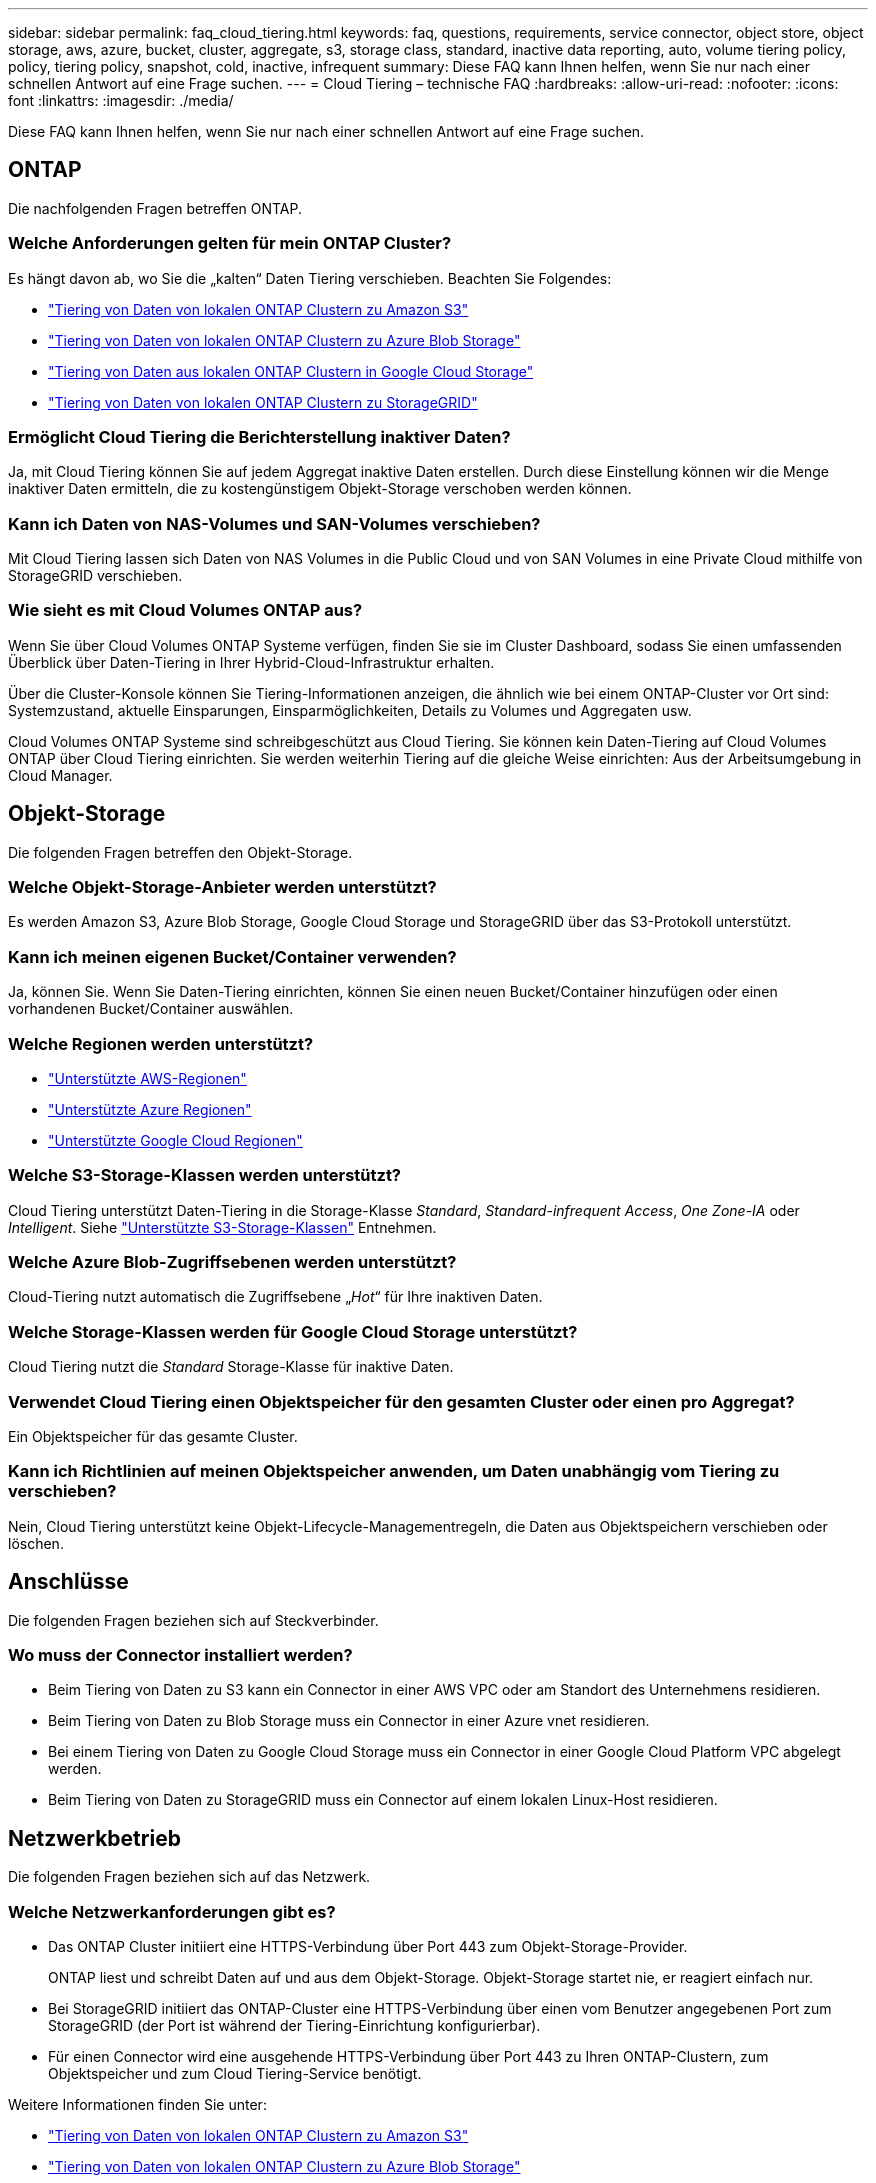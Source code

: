 ---
sidebar: sidebar 
permalink: faq_cloud_tiering.html 
keywords: faq, questions, requirements, service connector, object store, object storage, aws, azure, bucket, cluster, aggregate, s3, storage class, standard, inactive data reporting, auto, volume tiering policy, policy, tiering policy, snapshot, cold, inactive, infrequent 
summary: Diese FAQ kann Ihnen helfen, wenn Sie nur nach einer schnellen Antwort auf eine Frage suchen. 
---
= Cloud Tiering – technische FAQ
:hardbreaks:
:allow-uri-read: 
:nofooter: 
:icons: font
:linkattrs: 
:imagesdir: ./media/


[role="lead"]
Diese FAQ kann Ihnen helfen, wenn Sie nur nach einer schnellen Antwort auf eine Frage suchen.



== ONTAP

Die nachfolgenden Fragen betreffen ONTAP.



=== Welche Anforderungen gelten für mein ONTAP Cluster?

Es hängt davon ab, wo Sie die „kalten“ Daten Tiering verschieben. Beachten Sie Folgendes:

* link:task_tiering_onprem_aws.html#preparing-your-ontap-clusters["Tiering von Daten von lokalen ONTAP Clustern zu Amazon S3"]
* link:task_tiering_onprem_azure.html#preparing-your-ontap-clusters["Tiering von Daten von lokalen ONTAP Clustern zu Azure Blob Storage"]
* link:task_tiering_onprem_gcp.html#preparing-your-ontap-clusters["Tiering von Daten aus lokalen ONTAP Clustern in Google Cloud Storage"]
* link:task_tiering_onprem_storagegrid.html#preparing-your-ontap-clusters["Tiering von Daten von lokalen ONTAP Clustern zu StorageGRID"]




=== Ermöglicht Cloud Tiering die Berichterstellung inaktiver Daten?

Ja, mit Cloud Tiering können Sie auf jedem Aggregat inaktive Daten erstellen. Durch diese Einstellung können wir die Menge inaktiver Daten ermitteln, die zu kostengünstigem Objekt-Storage verschoben werden können.



=== Kann ich Daten von NAS-Volumes und SAN-Volumes verschieben?

Mit Cloud Tiering lassen sich Daten von NAS Volumes in die Public Cloud und von SAN Volumes in eine Private Cloud mithilfe von StorageGRID verschieben.



=== Wie sieht es mit Cloud Volumes ONTAP aus?

Wenn Sie über Cloud Volumes ONTAP Systeme verfügen, finden Sie sie im Cluster Dashboard, sodass Sie einen umfassenden Überblick über Daten-Tiering in Ihrer Hybrid-Cloud-Infrastruktur erhalten.

Über die Cluster-Konsole können Sie Tiering-Informationen anzeigen, die ähnlich wie bei einem ONTAP-Cluster vor Ort sind: Systemzustand, aktuelle Einsparungen, Einsparmöglichkeiten, Details zu Volumes und Aggregaten usw.

Cloud Volumes ONTAP Systeme sind schreibgeschützt aus Cloud Tiering. Sie können kein Daten-Tiering auf Cloud Volumes ONTAP über Cloud Tiering einrichten. Sie werden weiterhin Tiering auf die gleiche Weise einrichten: Aus der Arbeitsumgebung in Cloud Manager.



== Objekt-Storage

Die folgenden Fragen betreffen den Objekt-Storage.



=== Welche Objekt-Storage-Anbieter werden unterstützt?

Es werden Amazon S3, Azure Blob Storage, Google Cloud Storage und StorageGRID über das S3-Protokoll unterstützt.



=== Kann ich meinen eigenen Bucket/Container verwenden?

Ja, können Sie. Wenn Sie Daten-Tiering einrichten, können Sie einen neuen Bucket/Container hinzufügen oder einen vorhandenen Bucket/Container auswählen.



=== Welche Regionen werden unterstützt?

* link:reference_aws_support.html["Unterstützte AWS-Regionen"]
* link:reference_azure_support.html["Unterstützte Azure Regionen"]
* link:reference_google_support.html["Unterstützte Google Cloud Regionen"]




=== Welche S3-Storage-Klassen werden unterstützt?

Cloud Tiering unterstützt Daten-Tiering in die Storage-Klasse _Standard_, _Standard-infrequent Access_, _One Zone-IA_ oder _Intelligent_. Siehe link:reference_aws_support.html["Unterstützte S3-Storage-Klassen"] Entnehmen.



=== Welche Azure Blob-Zugriffsebenen werden unterstützt?

Cloud-Tiering nutzt automatisch die Zugriffsebene „_Hot_“ für Ihre inaktiven Daten.



=== Welche Storage-Klassen werden für Google Cloud Storage unterstützt?

Cloud Tiering nutzt die _Standard_ Storage-Klasse für inaktive Daten.



=== Verwendet Cloud Tiering einen Objektspeicher für den gesamten Cluster oder einen pro Aggregat?

Ein Objektspeicher für das gesamte Cluster.



=== Kann ich Richtlinien auf meinen Objektspeicher anwenden, um Daten unabhängig vom Tiering zu verschieben?

Nein, Cloud Tiering unterstützt keine Objekt-Lifecycle-Managementregeln, die Daten aus Objektspeichern verschieben oder löschen.



== Anschlüsse

Die folgenden Fragen beziehen sich auf Steckverbinder.



=== Wo muss der Connector installiert werden?

* Beim Tiering von Daten zu S3 kann ein Connector in einer AWS VPC oder am Standort des Unternehmens residieren.
* Beim Tiering von Daten zu Blob Storage muss ein Connector in einer Azure vnet residieren.
* Bei einem Tiering von Daten zu Google Cloud Storage muss ein Connector in einer Google Cloud Platform VPC abgelegt werden.
* Beim Tiering von Daten zu StorageGRID muss ein Connector auf einem lokalen Linux-Host residieren.




== Netzwerkbetrieb

Die folgenden Fragen beziehen sich auf das Netzwerk.



=== Welche Netzwerkanforderungen gibt es?

* Das ONTAP Cluster initiiert eine HTTPS-Verbindung über Port 443 zum Objekt-Storage-Provider.
+
ONTAP liest und schreibt Daten auf und aus dem Objekt-Storage. Objekt-Storage startet nie, er reagiert einfach nur.

* Bei StorageGRID initiiert das ONTAP-Cluster eine HTTPS-Verbindung über einen vom Benutzer angegebenen Port zum StorageGRID (der Port ist während der Tiering-Einrichtung konfigurierbar).
* Für einen Connector wird eine ausgehende HTTPS-Verbindung über Port 443 zu Ihren ONTAP-Clustern, zum Objektspeicher und zum Cloud Tiering-Service benötigt.


Weitere Informationen finden Sie unter:

* link:task_tiering_onprem_aws.html["Tiering von Daten von lokalen ONTAP Clustern zu Amazon S3"]
* link:task_tiering_onprem_azure.html["Tiering von Daten von lokalen ONTAP Clustern zu Azure Blob Storage"]
* link:task_tiering_onprem_gcp.html["Tiering von Daten aus lokalen ONTAP Clustern in Google Cloud Storage"]
* link:task_tiering_onprem_storagegrid.html["Tiering von Daten von lokalen ONTAP Clustern zu StorageGRID"]




== Berechtigungen

Die folgenden Fragen beziehen sich auf Berechtigungen.



=== Welche Berechtigungen sind in AWS erforderlich?

Berechtigungen erforderlich link:task_tiering_onprem_aws#preparing-amazon-s3["Zum Managen des S3-Buckets"].



=== Welche Berechtigungen sind in Azure erforderlich?

Außerhalb der Berechtigungen, die zur Bereitstellung für Cloud Manager erforderlich sind, sind keine zusätzlichen Berechtigungen erforderlich.



=== Welche Berechtigungen sind bei der Google Cloud Platform erforderlich?

Storage-Admin-Berechtigungen sind für ein Servicekonto mit Speicherzugriffsschlüsseln erforderlich.



=== Welche Berechtigungen sind für StorageGRID erforderlich?

link:task_tiering_onprem_storagegrid.html#preparing-storagegrid["S3 Berechtigungen sind erforderlich"].

